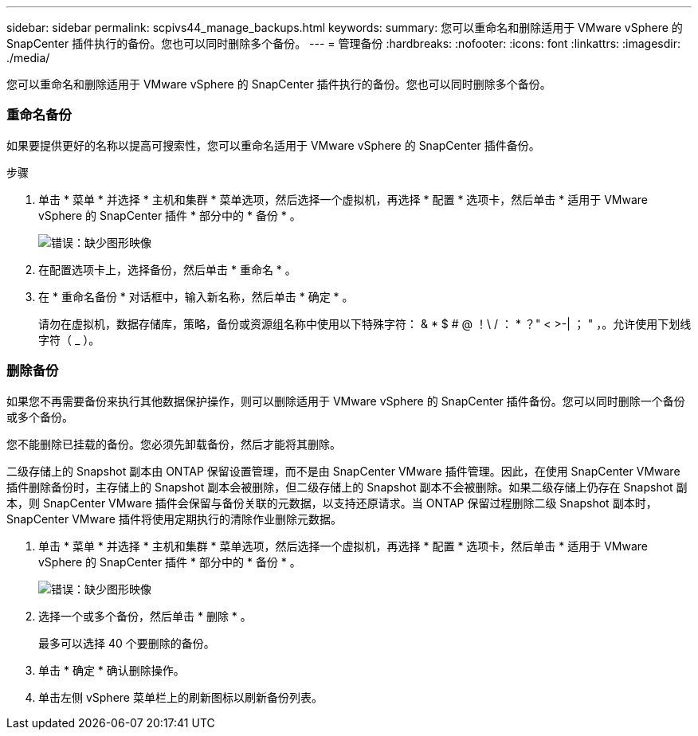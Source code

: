 ---
sidebar: sidebar 
permalink: scpivs44_manage_backups.html 
keywords:  
summary: 您可以重命名和删除适用于 VMware vSphere 的 SnapCenter 插件执行的备份。您也可以同时删除多个备份。 
---
= 管理备份
:hardbreaks:
:nofooter: 
:icons: font
:linkattrs: 
:imagesdir: ./media/


[role="lead"]
您可以重命名和删除适用于 VMware vSphere 的 SnapCenter 插件执行的备份。您也可以同时删除多个备份。



=== 重命名备份

如果要提供更好的名称以提高可搜索性，您可以重命名适用于 VMware vSphere 的 SnapCenter 插件备份。

.步骤
. 单击 * 菜单 * 并选择 * 主机和集群 * 菜单选项，然后选择一个虚拟机，再选择 * 配置 * 选项卡，然后单击 * 适用于 VMware vSphere 的 SnapCenter 插件 * 部分中的 * 备份 * 。
+
image:scpivs44_image14.png["错误：缺少图形映像"]

. 在配置选项卡上，选择备份，然后单击 * 重命名 * 。
. 在 * 重命名备份 * 对话框中，输入新名称，然后单击 * 确定 * 。
+
请勿在虚拟机，数据存储库，策略，备份或资源组名称中使用以下特殊字符： & * $ # @ ！\ / ： * ？" < >-| ； " ，。允许使用下划线字符（ _ ）。





=== 删除备份

如果您不再需要备份来执行其他数据保护操作，则可以删除适用于 VMware vSphere 的 SnapCenter 插件备份。您可以同时删除一个备份或多个备份。

您不能删除已挂载的备份。您必须先卸载备份，然后才能将其删除。

二级存储上的 Snapshot 副本由 ONTAP 保留设置管理，而不是由 SnapCenter VMware 插件管理。因此，在使用 SnapCenter VMware 插件删除备份时，主存储上的 Snapshot 副本会被删除，但二级存储上的 Snapshot 副本不会被删除。如果二级存储上仍存在 Snapshot 副本，则 SnapCenter VMware 插件会保留与备份关联的元数据，以支持还原请求。当 ONTAP 保留过程删除二级 Snapshot 副本时， SnapCenter VMware 插件将使用定期执行的清除作业删除元数据。

. 单击 * 菜单 * 并选择 * 主机和集群 * 菜单选项，然后选择一个虚拟机，再选择 * 配置 * 选项卡，然后单击 * 适用于 VMware vSphere 的 SnapCenter 插件 * 部分中的 * 备份 * 。
+
image:scpivs44_image14.png["错误：缺少图形映像"]

. 选择一个或多个备份，然后单击 * 删除 * 。
+
最多可以选择 40 个要删除的备份。

. 单击 * 确定 * 确认删除操作。
. 单击左侧 vSphere 菜单栏上的刷新图标以刷新备份列表。

